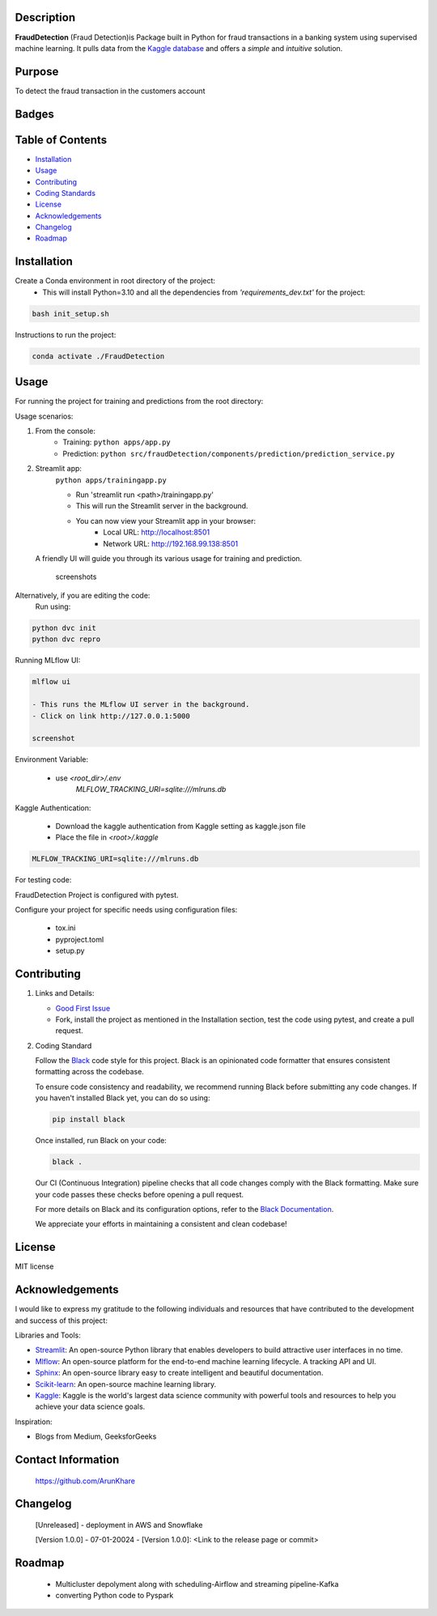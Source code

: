 
Description
-----------

**FraudDetection** (Fraud Detection)is Package built in Python for fraud transactions in a banking system using supervised machine learning. It pulls data from the `Kaggle database <https://www.kaggle.com/>`_ and offers a *simple* and *intuitive* solution.


Purpose
-------
To detect the fraud transaction in the customers account 

Badges
------

.. image:: https://img.shields.io/badge/GitHub-ArunKhare/FraudDetection.git-blue.svg
    :target: https://github.com/ArunKhare/FraudDetection.git
    :alt: GitHub

.. image:: https://img.shields.io/badge/License-MIT-green.svg
    :target: https://opensource.org/licenses/MIT
    :alt: MIT License

Table of Contents
-----------------

- `Installation <#installation>`_
- `Usage <#usage>`_
- `Contributing <#contributing>`_
- `Coding Standards <#coding-standards>`_
- `License <#license>`_
- `Acknowledgements <#acknowledgements>`_
- `Changelog <#changelog>`_
- `Roadmap <#roadmap>`_


.. _installation:

Installation
------------

Create a Conda environment in root directory of the project:
    - This will install Python=3.10 and  all the dependencies from *'requirements_dev.txt'* for the project:

.. code-block:: shell

    bash init_setup.sh

Instructions to run the project:

.. code-block:: shell

    conda activate ./FraudDetection

.. _usage:

Usage
-----

For running the project for training and predictions from the root directory:

Usage scenarios:

1. From the console:
    - Training:
      ``python apps/app.py``
    - Prediction:
      ``python src/fraudDetection/components/prediction/prediction_service.py``

2. Streamlit app:
    ``python apps/trainingapp.py``

    - Run 'streamlit run <path>/trainingapp.py'
    - This will run the Streamlit server in the background.
    - You can now view your Streamlit app in your browser:
        - Local URL: http://localhost:8501
        - Network URL: http://192.168.99.138:8501

   A friendly UI will guide you through its various usage for training and prediction.

    screenshots

.. image:: _static/screenshots/StreamlitApp-cli.png
   :alt: Alt text for the screenshot
   :align: center

Alternatively, if you are editing the code:
    Run using:

.. code-block:: shell

    python dvc init
    python dvc repro

Running MLflow UI:

.. code-block:: shell

    mlflow ui

    - This runs the MLflow UI server in the background.
    - Click on link http://127.0.0.1:5000

    screenshot
.. image:: _static/screenshots/MlfowApp-cli.png
   :alt: Alt text for the screenshot
   :align: center

Environment Variable:

    - use *<root_dir>/.env*
        *MLFLOW_TRACKING_URI=sqlite:///mlruns.db*

Kaggle Authentication:

    - Download the kaggle authentication from Kaggle setting as kaggle.json file
    - Place the file in *<root>/.kaggle*

.. code-block:: shell

    MLFLOW_TRACKING_URI=sqlite:///mlruns.db

For testing code:

FraudDetection Project is configured with pytest.

Configure your project for specific needs using configuration files:

    - tox.ini
    - pyproject.toml
    - setup.py

.. _contributing:

Contributing
------------

1. Links and Details:

   - `Good First Issue <https://github.com/ArunKhare/FraudDetection/issues?q=is%3Aissue+is%3Aopen+label%3A%22good+first+issue%22>`_
   - Fork, install the project as mentioned in the Installation section, test the code using pytest, and create a pull request.

2. Coding Standard

   Follow the `Black <https://github.com/psf/black>`_ code style for this project. Black is an opinionated code formatter that ensures consistent formatting across the codebase.

   To ensure code consistency and readability, we recommend running Black before submitting any code changes. If you haven't installed Black yet, you can do so using:

   .. code-block:: shell

       pip install black

   Once installed, run Black on your code:

   .. code-block:: shell

       black .

   Our CI (Continuous Integration) pipeline checks that all code changes comply with the Black formatting. Make sure your code passes these checks before opening a pull request.

   For more details on Black and its configuration options, refer to the `Black Documentation <https://black.readthedocs.io/en/stable/>`_.

   We appreciate your efforts in maintaining a consistent and clean codebase!

.. _license:

License
-------

MIT license

.. _acknowledgements:

Acknowledgements
----------------

I would like to express my gratitude to the following individuals and resources that have contributed to the development and success of this project:

Libraries and Tools:

- `Streamlit <https://docs.streamlit.io/>`_: An open-source Python library that enables developers to build attractive user interfaces in no time.
- `Mlflow <https://mlflow.org/docs/latest/index.html>`_: An open-source platform for the end-to-end machine learning lifecycle. A tracking API and UI.
- `Sphinx <https://www.sphinx-doc.org/en/master/index.html>`_: An open-source library easy to create intelligent and beautiful documentation.
- `Scikit-learn <https://scikit-learn.org/0.21/documentation.html>`_: An open-source machine learning library.
- `Kaggle <https://www.kaggle.com/docs>`_: Kaggle is the world's largest data science community with powerful tools and resources to help you achieve your data science goals.

Inspiration:

- Blogs from Medium, GeeksforGeeks

Contact Information
-------------------

    https://github.com/ArunKhare 

Changelog
---------

    [Unreleased]
    - deployment in AWS  and Snowflake

    [Version 1.0.0] - 07-01-20024
    - [Version 1.0.0]: <Link to the release page or commit>

Roadmap
-------
    - Multicluster depolyment along with scheduling-Airflow and streaming pipeline-Kafka
    - converting Python code to Pyspark